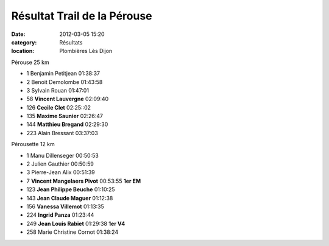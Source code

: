 Résultat Trail de la Pérouse
============================

:date: 2012-03-05 15:20
:category: Résultats
:location: Plombières Lès Dijon


Pérouse 25 km 	  	 
  	  	  	 
	 
- 1 	Benjamin Petitjean 	01:38:37 	 
- 2 	Benoit Demolombe 	01:43:58 	 
- 3 	Sylvain Rouan 	01:47:01 	 
  	  	  	 
- 58 	**Vincent Lauvergne** 	02:09:40 	 
- 126 	**Cecile Clet** 	02:25::02 	 
- 135 	**Maxime Saunier** 	02:26:47 	 
- 144 	**Matthieu Bregand** 	02:29:30 	 
  	  	  	 
- 223 	Alain Bressant 	03:37:03 	 
  	  	  	 
  	  	  	 
Pérousette 12 km 	  	 
  	  	  	 
- 1 	Manu Dillenseger 	00:50:53 	 
- 2 	Julien Gauthier 	00:50:59 	 
- 3 	Pierre-Jean Alix 	00:51:39 	 
  	  	  	 
- 7 	**Vincent Mangelaers Pivot** 	00:53:55 	**1er EM**
- 123 	**Jean Philippe Beuche** 	01:10:25 	 
- 143 	**Jean Claude Maguer** 	01:12:38 	 
- 156 	**Vanessa Villemot** 	01:13:35 	 
- 224 	**Ingrid Panza** 	01:23:44 	 
- 249 	**Jean Louis Rabiet** 	01:29:38 	**1er V4**
  	  	  	 
- 258 	Marie Christine Cornot 	01:38:24 	 


